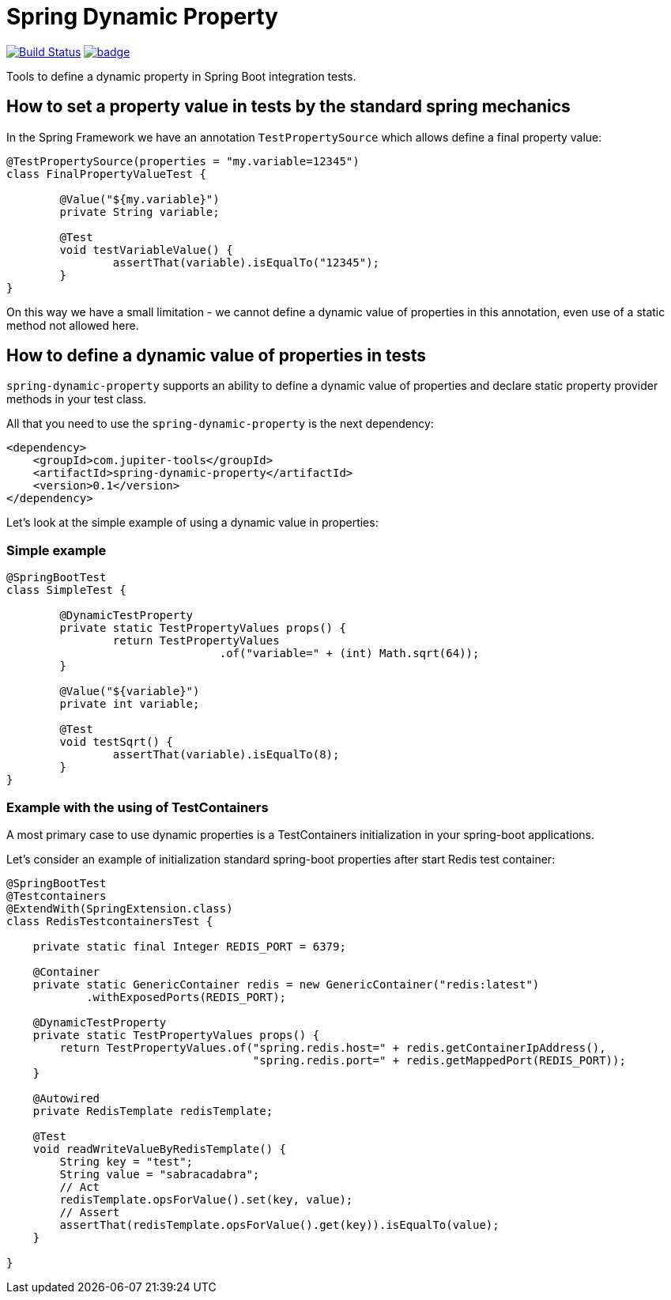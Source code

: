 # Spring Dynamic Property

image:https://travis-ci.com/jupiter-tools/spring-dynamic-property.svg?branch=master["Build Status", link="https://travis-ci.com/jupiter-tools/spring-dynamic-property"]
image:https://codecov.io/gh/jupiter-tools/spring-dynamic-property/branch/master/graph/badge.svg[link="https://codecov.io/gh/jupiter-tools/spring-dynamic-property"]


Tools to define a dynamic property in Spring Boot integration tests.

## How to set a property value in tests by the standard spring mechanics

In the Spring Framework we have an annotation `TestPropertySource` which allows
define a final property value:

[source, java]
----
@TestPropertySource(properties = "my.variable=12345")
class FinalPropertyValueTest {

	@Value("${my.variable}")
	private String variable;

	@Test
	void testVariableValue() {
		assertThat(variable).isEqualTo("12345");
	}
}
----

On this way we have a small limitation -
we cannot define a dynamic value of properties in this annotation,
even use of a static method not allowed here.

## How to define a dynamic value of properties in tests

`spring-dynamic-property` supports an ability to define a dynamic value of properties and
declare static property provider methods in your test class.

All that you need to use the `spring-dynamic-property` is the next dependency:

[source,java]
----
<dependency>
    <groupId>com.jupiter-tools</groupId>
    <artifactId>spring-dynamic-property</artifactId>
    <version>0.1</version>
</dependency>
----

Let's look at the simple example of using a dynamic value in properties:

### Simple example

[source, java]
----
@SpringBootTest
class SimpleTest {

	@DynamicTestProperty
	private static TestPropertyValues props() {
		return TestPropertyValues
				.of("variable=" + (int) Math.sqrt(64));
	}

	@Value("${variable}")
	private int variable;

	@Test
	void testSqrt() {
		assertThat(variable).isEqualTo(8);
	}
}
----

### Example with the using of TestContainers

A most primary case to use dynamic properties is a TestContainers
initialization in your spring-boot applications.

Let's consider an example of initialization standard spring-boot properties
after start Redis test container:

[source, java]
----
@SpringBootTest
@Testcontainers
@ExtendWith(SpringExtension.class)
class RedisTestcontainersTest {

    private static final Integer REDIS_PORT = 6379;

    @Container
    private static GenericContainer redis = new GenericContainer("redis:latest")
            .withExposedPorts(REDIS_PORT);

    @DynamicTestProperty
    private static TestPropertyValues props() {
        return TestPropertyValues.of("spring.redis.host=" + redis.getContainerIpAddress(),
                                     "spring.redis.port=" + redis.getMappedPort(REDIS_PORT));
    }

    @Autowired
    private RedisTemplate redisTemplate;

    @Test
    void readWriteValueByRedisTemplate() {
        String key = "test";
        String value = "sabracadabra";
        // Act
        redisTemplate.opsForValue().set(key, value);
        // Assert
        assertThat(redisTemplate.opsForValue().get(key)).isEqualTo(value);
    }

}
----
